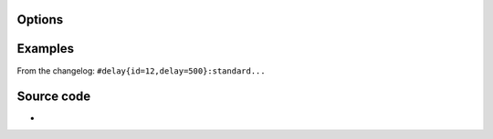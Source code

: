 .. raw:: mediawiki

   {{Module|name=delay|type=Stream output|first_version=2.0.0|description=Delay a [[stream]]|sc=delay}}

Options
-------

.. raw:: mediawiki

   {{Option
   |name=sout-delay-id
   |value=integer
   |default=0
   |description=Specify an identifier integer for this [[elementary stream]].
   }}

.. raw:: mediawiki

   {{Option
   |name=sout-delay-delay
   |value=integer
   |default=0
   |description=Specify a delay (in [[wiktionary:ms|ms]]) for this elementary stream. Positive means delay and negative means advance.
   }}

Examples
--------

From the changelog: ``#delay{id=12,delay=500}:standard...``

Source code
-----------

-  

   .. raw:: mediawiki

      {{VLCSourceFile|modules/stream_out/delay.c}}

.. raw:: mediawiki

   {{Documentation footer}}
